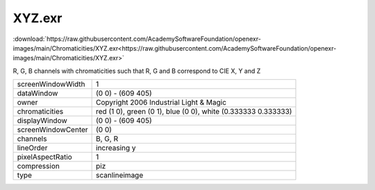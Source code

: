 ..
  SPDX-License-Identifier: BSD-3-Clause
  Copyright Contributors to the OpenEXR Project.

XYZ.exr
#######

:download:`https://raw.githubusercontent.com/AcademySoftwareFoundation/openexr-images/main/Chromaticities/XYZ.exr<https://raw.githubusercontent.com/AcademySoftwareFoundation/openexr-images/main/Chromaticities/XYZ.exr>`

.. image:: https://raw.githubusercontent.com/AcademySoftwareFoundation/openexr-images/main/Chromaticities/XYZ.jpg
   :target: https://raw.githubusercontent.com/AcademySoftwareFoundation/openexr-images/main/Chromaticities/XYZ.exr


R, G, B channels with chromaticities such that R, G and B
correspond to CIE X, Y and Z

.. list-table::
   :align: left

   * - screenWindowWidth
     - 1
   * - dataWindow
     - (0 0) - (609 405)
   * - owner
     - Copyright 2006 Industrial Light & Magic
   * - chromaticities
     - red  (1 0), green (0 1), blue (0 0), white (0.333333 0.333333)
   * - displayWindow
     - (0 0) - (609 405)
   * - screenWindowCenter
     - (0 0)
   * - channels
     - B, G, R
   * - lineOrder
     - increasing y
   * - pixelAspectRatio
     - 1
   * - compression
     - piz
   * - type
     - scanlineimage
